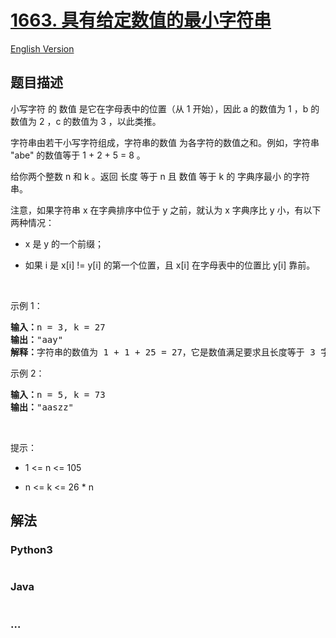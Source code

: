 * [[https://leetcode-cn.com/problems/smallest-string-with-a-given-numeric-value][1663.
具有给定数值的最小字符串]]
  :PROPERTIES:
  :CUSTOM_ID: 具有给定数值的最小字符串
  :END:
[[./solution/1600-1699/1663.Smallest String With A Given Numeric Value/README_EN.org][English
Version]]

** 题目描述
   :PROPERTIES:
   :CUSTOM_ID: 题目描述
   :END:

#+begin_html
  <!-- 这里写题目描述 -->
#+end_html

#+begin_html
  <p>
#+end_html

小写字符 的 数值 是它在字母表中的位置（从 1 开始），因此 a 的数值为 1
，b 的数值为 2 ，c 的数值为 3 ，以此类推。

#+begin_html
  </p>
#+end_html

#+begin_html
  <p>
#+end_html

字符串由若干小写字符组成，字符串的数值 为各字符的数值之和。例如，字符串
"abe" 的数值等于 1 + 2 + 5 = 8 。

#+begin_html
  </p>
#+end_html

#+begin_html
  <p>
#+end_html

给你两个整数 n 和 k 。返回 长度 等于 n 且 数值 等于 k 的 字典序最小
的字符串。

#+begin_html
  </p>
#+end_html

#+begin_html
  <p>
#+end_html

注意，如果字符串 x 在字典排序中位于 y 之前，就认为 x 字典序比 y
小，有以下两种情况：

#+begin_html
  </p>
#+end_html

#+begin_html
  <ul>
#+end_html

#+begin_html
  <li>
#+end_html

x 是 y 的一个前缀；

#+begin_html
  </li>
#+end_html

#+begin_html
  <li>
#+end_html

如果 i 是 x[i] != y[i] 的第一个位置，且
x[i] 在字母表中的位置比 y[i] 靠前。

#+begin_html
  </li>
#+end_html

#+begin_html
  </ul>
#+end_html

#+begin_html
  <p>
#+end_html

 

#+begin_html
  </p>
#+end_html

#+begin_html
  <p>
#+end_html

示例 1：

#+begin_html
  </p>
#+end_html

#+begin_html
  <pre>
  <strong>输入：</strong>n = 3, k = 27
  <strong>输出：</strong>"aay"
  <strong>解释：</strong>字符串的数值为 1 + 1 + 25 = 27，它是数值满足要求且长度等于 3 字典序最小的字符串。</pre>
#+end_html

#+begin_html
  <p>
#+end_html

示例 2：

#+begin_html
  </p>
#+end_html

#+begin_html
  <pre>
  <strong>输入：</strong>n = 5, k = 73
  <strong>输出：</strong>"aaszz"
  </pre>
#+end_html

#+begin_html
  <p>
#+end_html

 

#+begin_html
  </p>
#+end_html

#+begin_html
  <p>
#+end_html

提示：

#+begin_html
  </p>
#+end_html

#+begin_html
  <ul>
#+end_html

#+begin_html
  <li>
#+end_html

1 <= n <= 105

#+begin_html
  </li>
#+end_html

#+begin_html
  <li>
#+end_html

n <= k <= 26 * n

#+begin_html
  </li>
#+end_html

#+begin_html
  </ul>
#+end_html

** 解法
   :PROPERTIES:
   :CUSTOM_ID: 解法
   :END:

#+begin_html
  <!-- 这里可写通用的实现逻辑 -->
#+end_html

#+begin_html
  <!-- tabs:start -->
#+end_html

*** *Python3*
    :PROPERTIES:
    :CUSTOM_ID: python3
    :END:

#+begin_html
  <!-- 这里可写当前语言的特殊实现逻辑 -->
#+end_html

#+begin_src python
#+end_src

*** *Java*
    :PROPERTIES:
    :CUSTOM_ID: java
    :END:

#+begin_html
  <!-- 这里可写当前语言的特殊实现逻辑 -->
#+end_html

#+begin_src java
#+end_src

*** *...*
    :PROPERTIES:
    :CUSTOM_ID: section
    :END:
#+begin_example
#+end_example

#+begin_html
  <!-- tabs:end -->
#+end_html
